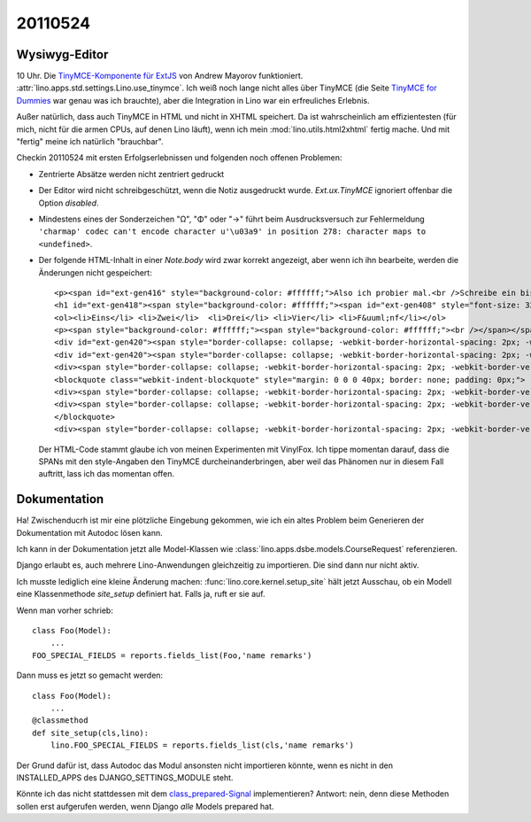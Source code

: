 20110524
========

Wysiwyg-Editor
--------------

10 Uhr. Die `TinyMCE-Komponente für ExtJS 
<http://blogs.byte-force.com/xor/tinymce/index.html>`_
von Andrew Mayorov funktioniert. 
:attr:`lino.apps.std.settings.Lino.use_tinymce`.
Ich weiß noch lange nicht alles über TinyMCE (die Seite
`TinyMCE for Dummies <http://tinymce.moxiecode.com/wiki.php/%22For_Dummies%22>`_ 
war genau was ich brauchte), aber die Integration in Lino war ein erfreuliches 
Erlebnis.

Außer natürlich, dass auch TinyMCE in HTML und nicht in XHTML speichert.
Da ist wahrscheinlich am effizientesten (für mich, nicht für die 
armen CPUs, auf denen Lino läuft), wenn ich mein 
:mod:`lino.utils.html2xhtml` fertig mache. Und mit "fertig" meine 
ich natürlich "brauchbar".

Checkin 20110524 mit ersten Erfolgserlebnissen und folgenden noch 
offenen Problemen:

- Zentrierte Absätze werden nicht zentriert gedruckt

- Der Editor wird nicht schreibgeschützt, wenn die Notiz ausgedruckt wurde.
  `Ext.ux.TinyMCE` ignoriert offenbar die Option `disabled`.
  
- Mindestens eines der Sonderzeichen "Ω", "Φ" oder "→" führt beim Ausdrucksversuch zur Fehlermeldung
  ``'charmap' codec can't encode character u'\u03a9' in position 278: 
  character maps to <undefined>``.

- Der folgende HTML-Inhalt in einer `Note.body` wird zwar korrekt 
  angezeigt, aber wenn ich ihn bearbeite, werden die Änderungen 
  nicht gespeichert::
    <p><span id="ext-gen416" style="background-color: #ffffff;">Also ich probier mal.<br />Schreibe ein bisschen Text.<br /><br /></span></p>
    <h1 id="ext-gen418"><span style="background-color: #ffffff;"><span id="ext-gen408" style="font-size: 32px; font-weight: bold;">Aufz&auml;hlungen:</span></span></h1>
    <ol><li>Eins</li> <li>Zwei</li>  <li>Drei</li> <li>Vier</li> <li>F&uuml;nf</li></ol>
    <p><span style="background-color: #ffffff;"><span style="background-color: #ffffff;"><br /></span></span></p>
    <div id="ext-gen420"><span style="border-collapse: collapse; -webkit-border-horizontal-spacing: 2px; -webkit-border-vertical-spacing: 2px;">Aber f&uuml;r :field:`notes</span><span style="border-collapse: collapse; -webkit-border-horizontal-spacing: 2px; -webkit-border-vertical-spacing: 2px;">.Note.body` gilt das nicht.&nbsp;</span><span style="border-collapse: collapse; -webkit-border-horizontal-spacing: 2px; -webkit-border-vertical-spacing: 2px;">Daf&uuml;r ist er ideal. Auch der Ausdruck funktioniert einfach,&nbsp;</span><span style="border-collapse: collapse; -webkit-border-horizontal-spacing: 2px; -webkit-border-vertical-spacing: 2px;">indem ich in&nbsp;</span><span style="border-collapse: collapse; -webkit-border-horizontal-spacing: 2px; -webkit-border-vertical-spacing: 2px;"><a href="https://github.com/VinylFox/ExtJS.ux.HtmlEditor.Plugins" target="_self">appy.pod</a></span></div>
    <div id="ext-gen420"><span style="border-collapse: collapse; -webkit-border-horizontal-spacing: 2px; -webkit-border-vertical-spacing: 2px;">die folgende Formel verwende::</span></div>
    <div><span style="border-collapse: collapse; -webkit-border-horizontal-spacing: 2px; -webkit-border-vertical-spacing: 2px;"><br /></span></div>
    <blockquote class="webkit-indent-blockquote" style="margin: 0 0 0 40px; border: none; padding: 0px;">
    <div><span style="border-collapse: collapse; -webkit-border-horizontal-spacing: 2px; -webkit-border-vertical-spacing: 2px;">&nbsp; do text</span></div>
    <div><span style="border-collapse: collapse; -webkit-border-horizontal-spacing: 2px; -webkit-border-vertical-spacing: 2px;">&nbsp; from xhtml(self.body)</span></div>
    </blockquote>
    <div><span style="border-collapse: collapse; -webkit-border-horizontal-spacing: 2px; -webkit-border-vertical-spacing: 2px;">&nbsp;&nbsp;</span></div>

  Der HTML-Code stammt glaube ich von meinen Experimenten mit VinylFox.
  Ich tippe momentan darauf, dass die SPANs mit den 
  style-Angaben den TinyMCE durcheinanderbringen, 
  aber weil das Phänomen nur in diesem Fall auftritt,
  lass ich das momentan offen.


Dokumentation
-------------

Ha! Zwischenducrh ist mir eine plötzliche Eingebung gekommen, wie ich ein 
altes Problem beim Generieren der Dokumentation mit Autodoc lösen kann. 

Ich kann in der Dokumentation jetzt alle Model-Klassen
wie :class:`lino.apps.dsbe.models.CourseRequest` 
referenzieren.

Django erlaubt es, auch mehrere Lino-Anwendungen gleichzeitig zu importieren. 
Die sind dann nur nicht aktiv. 

Ich musste lediglich eine kleine Änderung machen:
:func:`lino.core.kernel.setup_site` hält jetzt Ausschau, ob ein Modell eine Klassenmethode
`site_setup` definiert hat. Falls ja, ruft er sie auf.

Wenn man vorher schrieb::

    class Foo(Model):
        ...
    FOO_SPECIAL_FIELDS = reports.fields_list(Foo,'name remarks')
    
Dann muss es jetzt so gemacht werden::    

    class Foo(Model):
        ...
    @classmethod
    def site_setup(cls,lino):
        lino.FOO_SPECIAL_FIELDS = reports.fields_list(cls,'name remarks')

Der Grund dafür ist, dass Autodoc das Modul ansonsten nicht 
importieren könnte, wenn es nicht in den INSTALLED_APPS 
des DJANGO_SETTINGS_MODULE steht.

Könnte ich das nicht stattdessen mit dem
`class_prepared-Signal
<http://docs.djangoproject.com/en/dev/ref/signals/#class-prepared>`_
implementieren?
Antwort: nein, denn diese Methoden sollen erst aufgerufen werden, 
wenn Django *alle*  Models prepared hat.